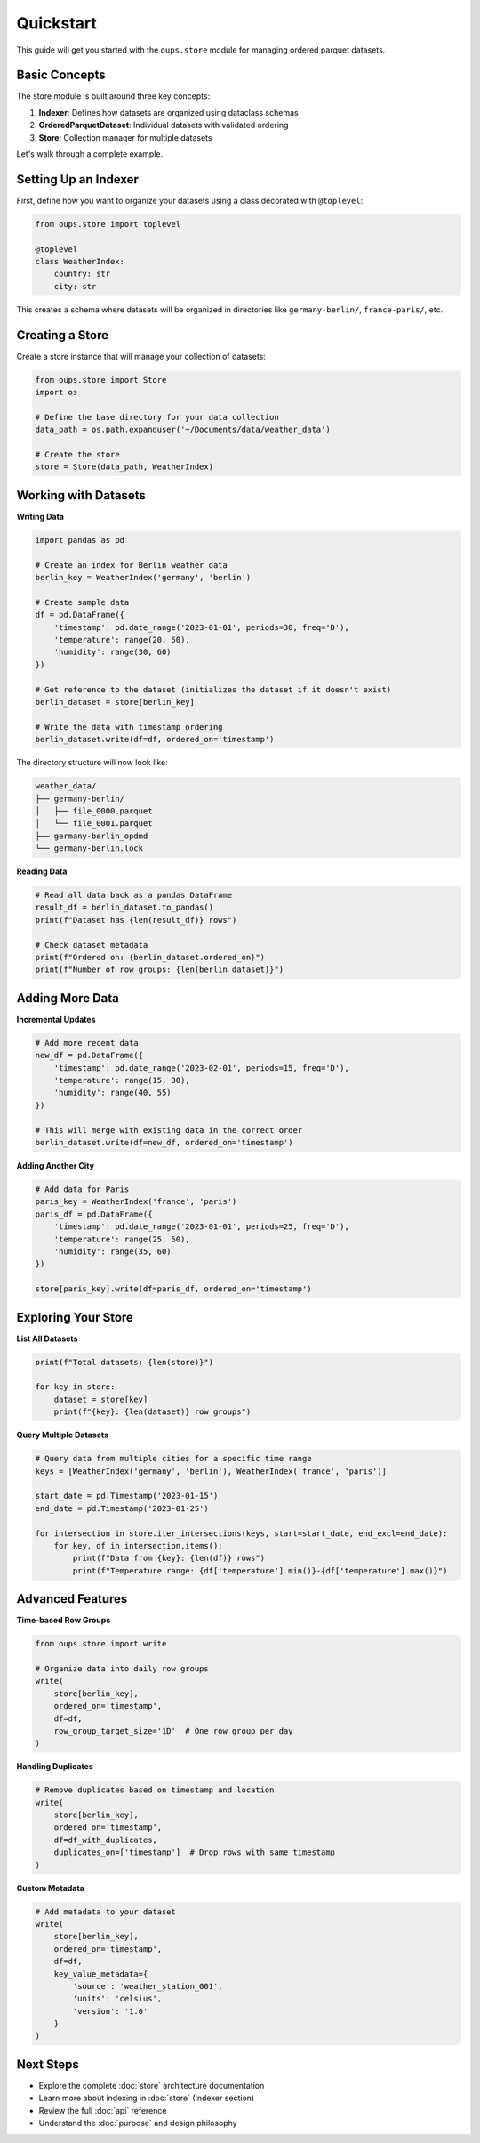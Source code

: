 Quickstart
==========

This guide will get you started with the ``oups.store`` module for managing ordered parquet datasets.

Basic Concepts
--------------

The store module is built around three key concepts:

1. **Indexer**: Defines how datasets are organized using dataclass schemas
2. **OrderedParquetDataset**: Individual datasets with validated ordering
3. **Store**: Collection manager for multiple datasets

Let's walk through a complete example.

Setting Up an Indexer
---------------------

First, define how you want to organize your datasets using a class decorated with ``@toplevel``:

.. code-block:: python

    from oups.store import toplevel

    @toplevel
    class WeatherIndex:
        country: str
        city: str

This creates a schema where datasets will be organized in directories like ``germany-berlin/``, ``france-paris/``, etc.

Creating a Store
-----------------

Create a store instance that will manage your collection of datasets:

.. code-block:: python

    from oups.store import Store
    import os

    # Define the base directory for your data collection
    data_path = os.path.expanduser('~/Documents/data/weather_data')

    # Create the store
    store = Store(data_path, WeatherIndex)

Working with Datasets
----------------------

**Writing Data**

.. code-block:: python

    import pandas as pd

    # Create an index for Berlin weather data
    berlin_key = WeatherIndex('germany', 'berlin')

    # Create sample data
    df = pd.DataFrame({
        'timestamp': pd.date_range('2023-01-01', periods=30, freq='D'),
        'temperature': range(20, 50),
        'humidity': range(30, 60)
    })

    # Get reference to the dataset (initializes the dataset if it doesn't exist)
    berlin_dataset = store[berlin_key]

    # Write the data with timestamp ordering
    berlin_dataset.write(df=df, ordered_on='timestamp')

The directory structure will now look like:

.. code-block::

    weather_data/
    ├── germany-berlin/
    │   ├── file_0000.parquet
    │   └── file_0001.parquet
    ├── germany-berlin_opdmd
    └── germany-berlin.lock

**Reading Data**

.. code-block:: python

    # Read all data back as a pandas DataFrame
    result_df = berlin_dataset.to_pandas()
    print(f"Dataset has {len(result_df)} rows")

    # Check dataset metadata
    print(f"Ordered on: {berlin_dataset.ordered_on}")
    print(f"Number of row groups: {len(berlin_dataset)}")

Adding More Data
-----------------

**Incremental Updates**

.. code-block:: python

    # Add more recent data
    new_df = pd.DataFrame({
        'timestamp': pd.date_range('2023-02-01', periods=15, freq='D'),
        'temperature': range(15, 30),
        'humidity': range(40, 55)
    })

    # This will merge with existing data in the correct order
    berlin_dataset.write(df=new_df, ordered_on='timestamp')

**Adding Another City**

.. code-block:: python

    # Add data for Paris
    paris_key = WeatherIndex('france', 'paris')
    paris_df = pd.DataFrame({
        'timestamp': pd.date_range('2023-01-01', periods=25, freq='D'),
        'temperature': range(25, 50),
        'humidity': range(35, 60)
    })

    store[paris_key].write(df=paris_df, ordered_on='timestamp')

Exploring Your Store
---------------------

**List All Datasets**

.. code-block:: python

    print(f"Total datasets: {len(store)}")

    for key in store:
        dataset = store[key]
        print(f"{key}: {len(dataset)} row groups")

**Query Multiple Datasets**

.. code-block:: python

    # Query data from multiple cities for a specific time range
    keys = [WeatherIndex('germany', 'berlin'), WeatherIndex('france', 'paris')]

    start_date = pd.Timestamp('2023-01-15')
    end_date = pd.Timestamp('2023-01-25')

    for intersection in store.iter_intersections(keys, start=start_date, end_excl=end_date):
        for key, df in intersection.items():
            print(f"Data from {key}: {len(df)} rows")
            print(f"Temperature range: {df['temperature'].min()}-{df['temperature'].max()}")

Advanced Features
-----------------

**Time-based Row Groups**

.. code-block:: python

    from oups.store import write

    # Organize data into daily row groups
    write(
        store[berlin_key],
        ordered_on='timestamp',
        df=df,
        row_group_target_size='1D'  # One row group per day
    )

**Handling Duplicates**

.. code-block:: python

    # Remove duplicates based on timestamp and location
    write(
        store[berlin_key],
        ordered_on='timestamp',
        df=df_with_duplicates,
        duplicates_on=['timestamp']  # Drop rows with same timestamp
    )

**Custom Metadata**

.. code-block:: python

    # Add metadata to your dataset
    write(
        store[berlin_key],
        ordered_on='timestamp',
        df=df,
        key_value_metadata={
            'source': 'weather_station_001',
            'units': 'celsius',
            'version': '1.0'
        }
    )

Next Steps
----------

- Explore the complete :doc:`store` architecture documentation
- Learn more about indexing in :doc:`store` (Indexer section)
- Review the full :doc:`api` reference
- Understand the :doc:`purpose` and design philosophy
